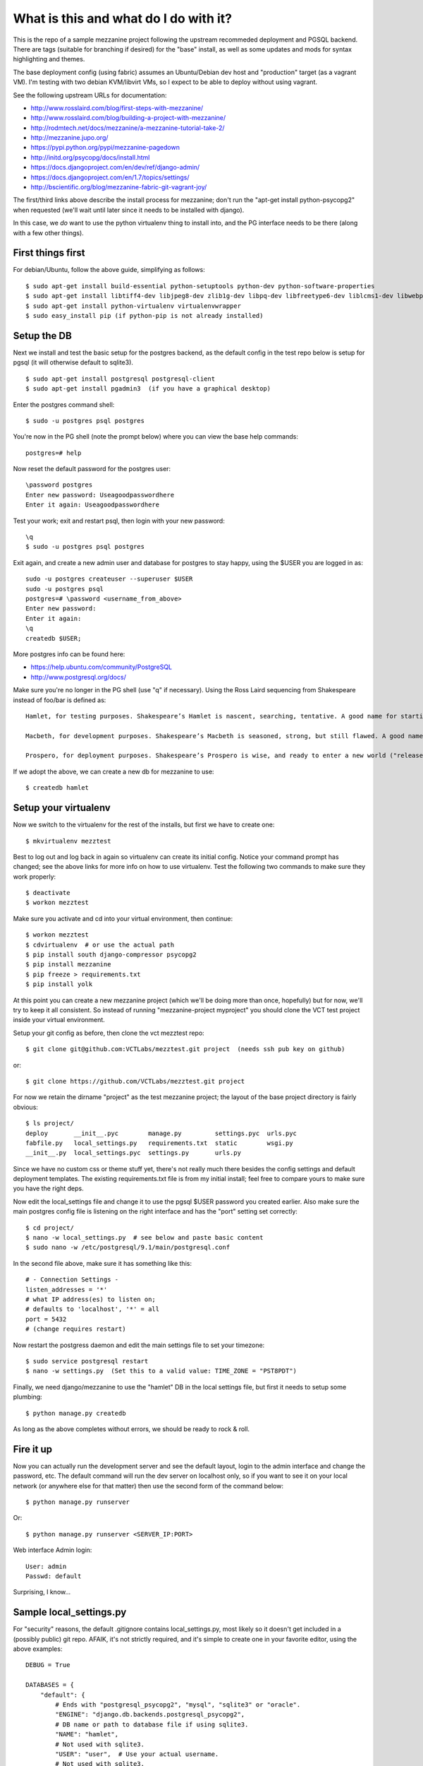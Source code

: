 ======================================
What is this and what do I do with it?
======================================

This is the repo of a sample mezzanine project following the upstream
recommeded deployment and PGSQL backend.  There are tags (suitable for
branching if desired) for the "base" install, as well as some updates
and mods for syntax highlighting and themes.

The base deployment config (using fabric) assumes an Ubuntu/Debian dev
host and "production" target (as a vagrant VM).  I'm testing with two
debian KVM/libvirt VMs, so I expect to be able to deploy without using
vagrant.

See the following upstream URLs for documentation:

* http://www.rosslaird.com/blog/first-steps-with-mezzanine/
* http://www.rosslaird.com/blog/building-a-project-with-mezzanine/
* http://rodmtech.net/docs/mezzanine/a-mezzanine-tutorial-take-2/
* http://mezzanine.jupo.org/
* https://pypi.python.org/pypi/mezzanine-pagedown
* http://initd.org/psycopg/docs/install.html
* https://docs.djangoproject.com/en/dev/ref/django-admin/
* https://docs.djangoproject.com/en/1.7/topics/settings/
* http://bscientific.org/blog/mezzanine-fabric-git-vagrant-joy/

The first/third links above describe the install process for mezzanine; 
don't run the "apt-get install python-psycopg2" when requested (we'll
wait until later since it needs to be installed with django).

In this case, we *do* want to use the python virtualenv thing to install 
into, and the PG interface needs to be there (along with a few other
things).

First things first
------------------

For debian/Ubuntu, follow the above guide, simplifying as follows::

 $ sudo apt-get install build-essential python-setuptools python-dev python-software-properties
 $ sudo apt-get install libtiff4-dev libjpeg8-dev zlib1g-dev libpq-dev libfreetype6-dev liblcms1-dev libwebp-dev
 $ sudo apt-get install python-virtualenv virtualenvwrapper
 $ sudo easy_install pip (if python-pip is not already installed)

Setup the DB
------------

Next we install and test the basic setup for the postgres backend, as
the default config in the test repo below is setup for pgsql (it will
otherwise default to sqlite3).

::

 $ sudo apt-get install postgresql postgresql-client
 $ sudo apt-get install pgadmin3  (if you have a graphical desktop)

Enter the postgres command shell::

 $ sudo -u postgres psql postgres

You're now in the PG shell (note the prompt below) where you can view
the base help commands::

 postgres=# help

Now reset the default password for the postgres user::

 \password postgres 
 Enter new password: Useagoodpasswordhere
 Enter it again: Useagoodpasswordhere

Test your work; exit and restart psql, then login with your new password::

 \q 
 $ sudo -u postgres psql postgres

Exit again, and create a new admin user and database for postgres to stay
happy, using the $USER you are logged in as::

 sudo -u postgres createuser --superuser $USER
 sudo -u postgres psql
 postgres=# \password <username_from_above>
 Enter new password: 
 Enter it again: 
 \q 
 createdb $USER;

More postgres info can be found here:

* https://help.ubuntu.com/community/PostgreSQL
* http://www.postgresql.org/docs/

Make sure you're no longer in the PG shell (use "\q" if necessary).
Using the Ross Laird sequencing from Shakespeare instead of foo/bar
is defined as::

 Hamlet, for testing purposes. Shakespeare’s Hamlet is nascent, searching, tentative. A good name for starting out.
 
 Macbeth, for development purposes. Shakespeare’s Macbeth is seasoned, strong, but still flawed. A good name for learning to be empowered, and learning about the limits of power.
 
 Prospero, for deployment purposes. Shakespeare’s Prospero is wise, and ready to enter a new world ("release me from my bands, with the help of your good hands"). A good name for entering the wilderness of the Web.

If we adopt the above, we can create a new db for mezzanine to use::

 $ createdb hamlet

Setup your virtualenv
---------------------

Now we switch to the virtualenv for the rest of the installs, but first
we have to create one::

 $ mkvirtualenv mezztest

Best to log out and log back in again so virtualenv can create its initial
config.  Notice your command prompt has changed; see the above links for
more info on how to use virtualenv.  Test the following two commands to
make sure they work properly::

 $ deactivate
 $ workon mezztest

Make sure you activate and cd into your virtual environment, then continue::

 $ workon mezztest
 $ cdvirtualenv  # or use the actual path
 $ pip install south django-compressor psycopg2
 $ pip install mezzanine
 $ pip freeze > requirements.txt
 $ pip install yolk

At this point you can create a new mezzanine project (which we'll be
doing more than once, hopefully) but for now, we'll try to keep it all
consistent.  So instead of running "mezzanine-project myproject" you
should clone the VCT test project inside your virtual environment.

Setup your git config as before, then clone the vct mezztest repo::

 $ git clone git@github.com:VCTLabs/mezztest.git project  (needs ssh pub key on github)

or::

 $ git clone https://github.com/VCTLabs/mezztest.git project

For now we retain the dirname "project" as the test mezzanine project;
the layout of the base project directory is fairly obvious::

 $ ls project/
 deploy       __init__.pyc        manage.py         settings.pyc  urls.pyc
 fabfile.py   local_settings.py   requirements.txt  static        wsgi.py
 __init__.py  local_settings.pyc  settings.py       urls.py

Since we have no custom css or theme stuff yet, there's not really much
there besides the config settings and default deployment templates.  The
existing requirements.txt file is from my initial install; feel free to
compare yours to make sure you have the right deps.

Now edit the local_settings file and change it to use the pgsql $USER
password you created earlier.  Also make sure the main postgres config
file is listening on the right interface and has the "port" setting
set correctly::

 $ cd project/
 $ nano -w local_settings.py  # see below and paste basic content
 $ sudo nano -w /etc/postgresql/9.1/main/postgresql.conf

In the second file above, make sure it has something like this::

 # - Connection Settings - 
 listen_addresses = '*' 
 # what IP address(es) to listen on; 
 # defaults to 'localhost', '*' = all 
 port = 5432 
 # (change requires restart)

Now restart the postgress daemon and edit the main settings file to
set your timezone::

 $ sudo service postgresql restart
 $ nano -w settings.py  (Set this to a valid value: TIME_ZONE = "PST8PDT")

Finally, we need django/mezzanine to use the "hamlet" DB in the local
settings file, but first it needs to setup some plumbing::

 $ python manage.py createdb

As long as the above completes without errors, we should be ready
to rock & roll.

Fire it up
----------

Now you can actually run the development server and see the default
layout, login to the admin interface and change the password, etc.
The default command will run the dev server on localhost only, so if
you want to see it on your local network (or anywhere else for that
matter) then use the second form of the command below::

 $ python manage.py runserver

Or::

 $ python manage.py runserver <SERVER_IP:PORT>

Web interface Admin login::

 User: admin
 Passwd: default

Surprising, I know...

Sample local_settings.py
------------------------

For "security" reasons, the default .gitignore contains local_settings.py,
most likely so it doesn't get included in a (possibly public) git repo.
AFAIK, it's not strictly required, and it's simple to create one in your
favorite editor, using the above examples::

 DEBUG = True
 
 DATABASES = {
     "default": {
         # Ends with "postgresql_psycopg2", "mysql", "sqlite3" or "oracle".
         "ENGINE": "django.db.backends.postgresql_psycopg2",
         # DB name or path to database file if using sqlite3.
         "NAME": "hamlet",
         # Not used with sqlite3.
         "USER": "user",  # Use your actual username.
         # Not used with sqlite3.
         "PASSWORD": "changethispassword",
         # Set to empty string for localhost. Not used with sqlite3.
         "HOST": "localhost",
         # Set to empty string for default. Not used with sqlite3.
         "PORT": "5432",
     }
 }

Set the db user/password to match your local setup.

Example Mezzanine Development Workflow
--------------------------------------

http://bscientific.org/blog/mezzanine-workflow/

The above is pretty thin, so we'll need to flesh it out a bit.


